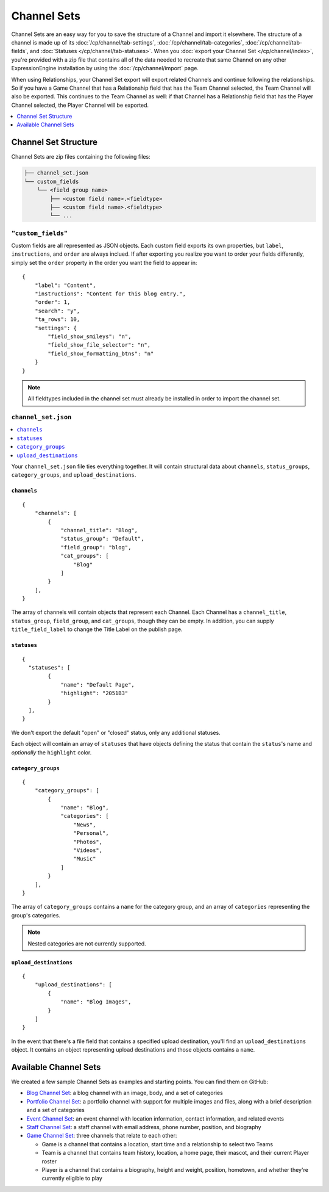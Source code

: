 ############
Channel Sets
############

.. highlight:: json

.. versionadded:: 3.3.0

Channel Sets are an easy way for you to save the structure of a Channel and import it elsewhere. The structure of a channel is made up of its :doc:`/cp/channel/tab-settings`, :doc:`/cp/channel/tab-categories`, :doc:`/cp/channel/tab-fields`, and :doc:`Statuses </cp/channel/tab-statuses>`. When you :doc:`export your Channel Set </cp/channel/index>`, you're provided with a zip file that contains all of the data needed to recreate that same Channel on any other ExpressionEngine installation by using the :doc:`/cp/channel/import` page.

When using Relationships, your Channel Set export will export related Channels and continue following the relationships. So if you have a Game Channel that has a Relationship field that has the Team Channel selected, the Team Channel will also be exported. This continues to the Team Channel as well: if that Channel has a Relationship field that has the Player Channel selected, the Player Channel will be exported.

.. contents::
 :local:
 :depth: 1

*********************
Channel Set Structure
*********************

Channel Sets are zip files containing the following files:

.. code-block:: text

  ├── channel_set.json
  └── custom_fields
      └── <field group name>
          ├── <custom field name>.<fieldtype>
          ├── <custom field name>.<fieldtype>
          └── ...

``"custom_fields"``
===================

Custom fields are all represented as JSON objects. Each custom field exports its own properties, but ``label``, ``instructions``, and ``order`` are always inclued. If after exporting you realize you want to order your fields differently, simply set the ``order`` property in the order you want the field to appear in::

  {
      "label": "Content",
      "instructions": "Content for this blog entry.",
      "order": 1,
      "search": "y",
      "ta_rows": 10,
      "settings": {
          "field_show_smileys": "n",
          "field_show_file_selector": "n",
          "field_show_formatting_btns": "n"
      }
  }

.. note:: All fieldtypes included in the channel set must already be installed in order to import the channel set.

``channel_set.json``
====================

.. contents::
 :local:
 :depth: 2

Your ``channel_set.json`` file ties everything together. It will contain structural data about ``channels``, ``status_groups``, ``category_groups``, and ``upload_destinations``.

``channels``
------------

::

  {
      "channels": [
          {
              "channel_title": "Blog",
              "status_group": "Default",
              "field_group": "blog",
              "cat_groups": [
                  "Blog"
              ]
          }
      ],
  }

The array of channels will contain objects that represent each Channel. Each Channel has a ``channel_title``, ``status_group``, ``field_group``, and ``cat_groups``, though they can be empty. In addition, you can supply ``title_field_label`` to change the Title Label on the publish page.

``statuses``
-----------------

::

  {
    "statuses": [
          {
              "name": "Default Page",
              "highlight": "2051B3"
          }
    ],
  }

We don't export the default "open" or "closed" status, only any additional statuses.

Each object will contain an array of ``statuses`` that have objects defining the status that contain the ``status``'s name and *optionally* the ``highlight`` color.

``category_groups``
-------------------

::

  {
      "category_groups": [
          {
              "name": "Blog",
              "categories": [
                  "News",
                  "Personal",
                  "Photos",
                  "Videos",
                  "Music"
              ]
          }
      ],
  }

The array of ``category_groups`` contains a ``name`` for the category group, and an array of ``categories`` representing the group's categories.

.. note:: Nested categories are not currently supported.

``upload_destinations``
-----------------------

::

  {
      "upload_destinations": [
          {
              "name": "Blog Images",
          }
      ]
  }

In the event that there's a file field that contains a specified upload destination, you'll find an ``upload_destinations`` object. It contains an object representing upload destinations and those objects contains a ``name``.

**********************
Available Channel Sets
**********************

We created a few sample Channel Sets as examples and starting points. You can find them on GitHub:

- `Blog Channel Set <https://github.com/EllisLab/channel-set-blog>`_: a blog channel with an image, body, and a set of categories
- `Portfolio Channel Set <https://github.com/EllisLab/channel-set-portfolio>`_: a portfolio channel with support for multiple images and files, along with a brief description and a set of categories
- `Event Channel Set <https://github.com/EllisLab/channel-set-event>`_: an event channel with location information, contact information, and related events
- `Staff Channel Set <https://github.com/EllisLab/channel-set-staff>`_: a staff channel with email address, phone number, position, and biography
- `Game Channel Set <https://github.com/EllisLab/channel-set-game>`_: three channels that relate to each other:

  - Game is a channel that contains a location, start time and a relationship to select two Teams
  - Team is a channel that contains team history, location, a home page, their mascot, and their current Player roster
  - Player is a channel that contains a biography, height and weight, position, hometown, and whether they're currently eligible to play
